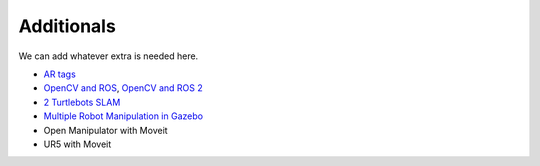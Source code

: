 *****************
Additionals
*****************

We can add whatever extra is needed here.

* `AR tags <http://wiki.ros.org/ar_track_alvar>`_
* `OpenCV and ROS <https://dabit-industries.github.io/turtlebot2-tutorials/14b-OpenCV2_Python.html>`_, `OpenCV and ROS 2 <http://wiki.ros.org/cv_bridge/Tutorials/ConvertingBetweenROSImagesAndOpenCVImagesPython>`_
* `2 Turtlebots SLAM <https://www.youtube.com/watch?v=ndvwDFi-I3I>`_
* `Multiple Robot Manipulation in Gazebo <https://www.youtube.com/watch?v=es_rQmlgndQ>`_
* Open Manipulator with Moveit
* UR5 with Moveit